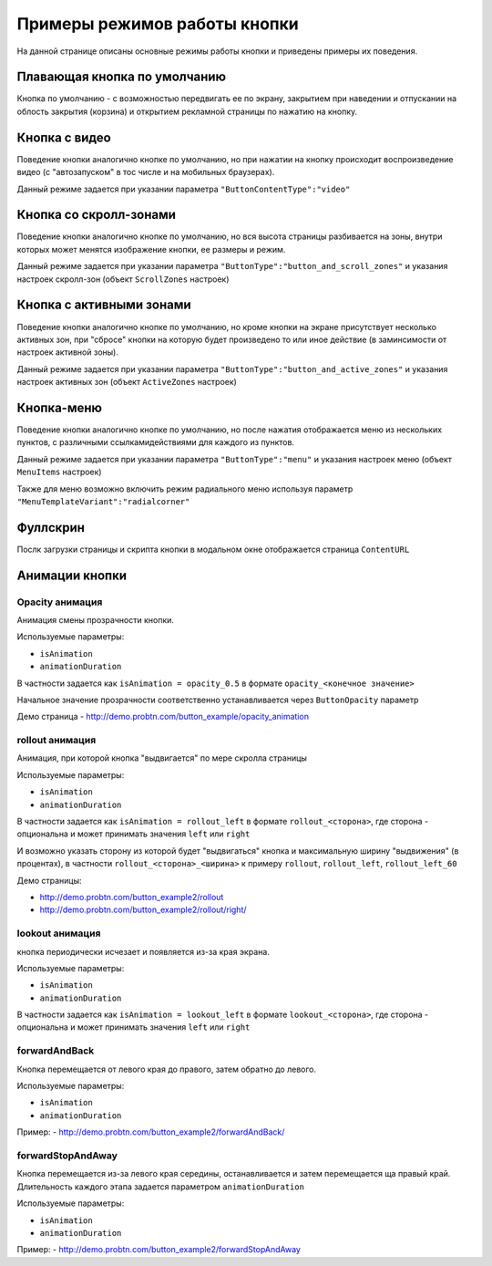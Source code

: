 .. probtn documentation master file, created by
   sphinx-quickstart on Mon Nov  2 12:32:08 2015.
   You can adapt this file completely to your liking, but it should at least
   contain the root `toctree` directive.
 
.. _examples:

Примеры режимов работы кнопки
==================================

На данной странице описаны основные режимы работы кнопки и приведены примеры их поведения.

Плавающая кнопка по умолчанию
----------------------------------

Кнопка по умолчанию - с возможностью передвигать ее по экрану, закрытием при наведении и отпускании на облость закрытия (корзина) и открытием рекламной страницы по нажатию на кнопку.

.. raw:: html

    <div style="margin-top:10px;">
      <iframe width="100%" height="400" src="http://probtnlandings1.azurewebsites.net/stand/iframe.html?json=%7B%22ContentURL%22%3A%22https%3A%2F%2Fwww.youtube.com%2Fembed%2FaAitO_JsOEE%3Frel%3D0%26autoplay%3D1%22%2C%22ButtonIframeInitialSize%22%3A%7B%22W%22%3A200%2C%22H%22%3A200%7D%2C%22ButtonImage%22%3A%22https%3A%2F%2Fcdn.probtn.com%2Fiframe_buttons%2Fprobtn%2Fprobtn.html%22%2C%22ButtonImageType%22%3A%22iframe%22%2C%22ButtonPosition%22%3A%7B%22X%22%3A0.85%2C%22Y%22%3A0.85%7D%2C%22ButtonSize%22%3A%7B%22W%22%3A120%2C%22H%22%3A120%7D%2C%22CloseImage%22%3A%22https%3A%2F%2Fcdn.probtn.com%2Fimages%2Ftrash.png%22%2C%22CloseOpacity%22%3A0.6%2C%22ClosePosition%22%3A%7B%22X%22%3A0.5%2C%22Y%22%3A0.95%7D%2C%22ContentInsets%22%3A%7B%22T%22%3A12%2C%22B%22%3A12%2C%22L%22%3A12%2C%22R%22%3A12%7D%2C%22GResize%22%3Afalse%2C%22HintText%22%3A%22%22%2C%22MinimizeWrapperTime%22%3A400%2C%22ZCustomCss%22%3A%22%23probtn_button%20%23probtn_hintText%2C%20%23probtn_wrapper%20%23probtn_hintText%2C%20%23probtn_button%20%23hintText%2C%20%23probtn_wrapper%20%23hintText%20%7Bclear%3A%20both%3B%20display%3A%20block%3B%20width%3A%20auto%3B%20height%3A%20auto%3B%20padding-top%3A%200px%3B%20padding-left%3A%205px%3B%20padding-right%3A%205px%3B%20padding-bottom%3A%205px%3B%20background%3A%20gray%3B%20display%3A%20inline-block%3B%20width%3A%20auto%3B%7D%22%2C%22ButtonDragSize%22%3A%7B%22W%22%3A120%2C%22H%22%3A120%7D%2C%22ButtonOpenSize%22%3A%7B%22W%22%3A120%2C%22H%22%3A120%7D%2C%22ButtonVisible%22%3Atrue%2C%22ExternalMode%22%3Afalse%2C%22NeverClose%22%3Afalse%2C%22OpenExternal%22%3Afalse%2C%22LoadFancyboxCSS%22%3Atrue%2C%22VendorText%22%3A%22Powered%20by%20Profit%20Button%22%2C%22VendorSite%22%3A%22http%3A%2F%2Fbit.ly%2F19QlYqZ%22%2C%22_site%22%3A%22http%3A%2F%2Fprobtn.com%22%2C%22domain%22%3A%22%22%2C%22SelectAdSet%22%3A%22%22%7D" frameborder="0" allowfullscreen></iframe>
    </div>
	<div id="probtn_additional_params" style="display: none;">{"domain":"probtn.com"}</div>
	<script src="//cdn.probtn.com/probtn_concat.js"></script>

Кнопка с видео
----------------------------------

Поведение кнопки аналогично кнопке по умолчанию, но при нажатии на кнопку происходит воспроизведение видео (с "автозапуском" в тос числе и на мобильных браузерах).

Данный режиме задается при указании параметра
``"ButtonContentType":"video"``

.. raw:: html

    <div style="margin-top:10px;">
      <iframe width="100%" height="400" src="http://probtnlandings1.azurewebsites.net/stand/iframe.html?json=%7B%22ContentURL%22%3A%22%2F%2Fprobtnlandings1.azurewebsites.net%2Fbutton_example%2FLenovo.mp4%22%2C%22ButtonType%22%3A%22button%22%2C%22ButtonContentType%22%3A%22video%22%2C%22HideAfterFirstShow%22%3Atrue%2C%22domain%22%3A%22%22%2C%22Debug%22%3Afalse%2C%22OpenExternal%22%3Afalse%2C%22ButtonImage%22%3A%22http%3A%2F%2Fprobtnlandings1.azurewebsites.net%2Fbutton_example%2Fpopmech_lenovo%2Fbutton.png%22%2C%22ButtonDragImage%22%3A%22http%3A%2F%2Fprobtnlandings1.azurewebsites.net%2Fbutton_example%2Fpopmech_lenovo%2Fbutton.png%22%2C%22ButtonOpenImage%22%3A%22http%3A%2F%2Fprobtnlandings1.azurewebsites.net%2Fbutton_example%2Fpopmech_lenovo%2Fbutton.png%22%2C%22_site%22%3A%22http%3A%2F%2Fprobtn.com%22%2C%22SelectAdSet%22%3A%22%22%7D" frameborder="0" allowfullscreen></iframe>
    </div>

Кнопка со скролл-зонами
----------------------------------

Поведение кнопки аналогично кнопке по умолчанию, но вся высота страницы разбивается на зоны, внутри которых может менятся изображение кнопки, ее размеры и режим.

Данный режиме задается при указании параметра
``"ButtonType":"button_and_scroll_zones"``
и указания настроек скролл-зон (объект ``ScrollZones`` настроек)

.. raw:: html

    <div style="margin-top:10px;">
      <iframe width="100%" height="400" src="http://probtnlandings1.azurewebsites.net/stand/iframe.html?json=%7B%22ButtonType%22%3A%22button_and_scroll_zones%22%2C%22Debug%22%3Atrue%2C%22HintText%22%3A%22%22%2C%22ScrollZones%22%3A%5B%7B%22ZoneHeight%22%3A0.34%2C%22ButtonImage%22%3A%22%2F%2Fprobtnlandings1.azurewebsites.net%2Fbutton_example%2Fscroll%2Fbutton_images%2Fbtn_ball_spartak.png%22%2C%22CustomButtonParams%22%3Atrue%2C%22CustomContentURL%22%3A%22http%3A%2F%2Fprobtn.com%22%2C%22ButtonSize%22%3A%7B%22W%22%3A164%2C%22H%22%3A164%7D%2C%22ButtonDragSize%22%3A%7B%22W%22%3A168%2C%22H%22%3A168%7D%7D%2C%7B%22ZoneHeight%22%3A0.33%2C%22ButtonImage%22%3A%22%2F%2Fprobtnlandings1.azurewebsites.net%2Fbutton_example%2Fscroll%2Fbutton_images%2Fbtn_logo_spartak.png%22%7D%2C%7B%22ZoneHeight%22%3A0.33%2C%22ButtonImage%22%3A%22%2F%2Fprobtnlandings1.azurewebsites.net%2Fbutton_example%2Fscroll%2Fbutton_images%2Fbtn_scarf_spartak.png%22%7D%5D%2C%22_site%22%3A%22http%3A%2F%2Fprobtn.com%22%2C%22domain%22%3A%22%22%2C%22SelectAdSet%22%3A%22%22%7D" frameborder="0" allowfullscreen></iframe>
    </div>

Кнопка c активными зонами
----------------------------------

Поведение кнопки аналогично кнопке по умолчанию, но кроме кнопки на экране присутствует несколько активных зон, при "сбросе" кнопки на которую будет произведено то или иное действие (в заминсимости от настроек активной зоны).

Данный режиме задается при указании параметра
``"ButtonType":"button_and_active_zones"``
и указания настроек активных зон (объект ``ActiveZones`` настроек)

.. raw:: html

    <div style="margin-top:10px;">
      <iframe width="100%" height="400" src="http://bit.ly/1MiayAq" frameborder="0" allowfullscreen></iframe>
    </div>

Кнопка-меню
----------------------------------

Поведение кнопки аналогично кнопке по умолчанию, но после нажатия отображается меню из нескольких пунктов, с различными ссылками\действиями для каждого из пунктов.

Данный режиме задается при указании параметра
``"ButtonType":"menu"``
и указания настроек меню (объект ``MenuItems`` настроек)

.. raw:: html

    <div style="margin-top:10px;">
      <iframe width="100%" height="400" src="http://demo.probtn.com/button_example2/menu/" frameborder="0" allowfullscreen></iframe>
    </div>
	
Также для меню возможно включить режим радиального меню используя параметр ``"MenuTemplateVariant":"radialcorner"``

.. raw:: html

    <div style="margin-top:10px;">
      <iframe width="100%" height="400" src="http://demo.probtn.com/button_example2/radmenu_param/" frameborder="0" allowfullscreen></iframe>
    </div>

Фуллскрин
----------------------------------

Послк загрузки страницы и скрипта кнопки в модальном окне отображается страница ``ContentURL``

.. raw:: html

    <div style="margin-top:10px;">
      <iframe width="100%" height="400" src="http://demo.probtn.com/button_example/fullscreen_test/" frameborder="0" allowfullscreen></iframe>
    </div>

Анимации кнопки
----------------------------------

Opacity анимация
^^^^^^^^^^^^^^^^^^^^^^^^^^^^^^^^^
Анимация смены прозрачности кнопки.

Используемые параметры:

- ``isAnimation``
- ``animationDuration``

В частности задается как ``isAnimation = opacity_0.5``
в формате ``opacity_<конечное значение>``

Начальное значение прозрачности соответственно устанавливается через ``ButtonOpacity`` параметр

Демо страница - http://demo.probtn.com/button_example/opacity_animation
	
rollout анимация
^^^^^^^^^^^^^^^^^^^^^^^^^^^^^^^^^ 
Анимация, при которой кнопка "выдвигается" по мере скролла страницы

Используемые параметры:

- ``isAnimation``
- ``animationDuration``

В частности задается как ``isAnimation = rollout_left`` в формате ``rollout_<сторона>``, где сторона - опциональна и может принимать значения ``left`` или ``right``

И возможно указать сторону из которой будет "выдвигаться" кнопка и максимальную ширину "выдвижения" (в процентах), в частности
``rollout_<сторона>_<ширина>`` к примеру ``rollout``, ``rollout_left``, ``rollout_left_60``

Демо страницы:

- http://demo.probtn.com/button_example2/rollout
- http://demo.probtn.com/button_example2/rollout/right/

lookout анимация
^^^^^^^^^^^^^^^^^^^^^^^^^^^^^^^^^ 
кнопка периодически исчезает и появляется из-за края экрана.

Используемые параметры:

- ``isAnimation``
- ``animationDuration``

В частности задается как ``isAnimation = lookout_left`` в формате ``lookout_<сторона>``, где сторона - опциональна и может принимать значения ``left`` или ``right``

forwardAndBack
^^^^^^^^^^^^^^^^^^^^^^^^^^^^^^^^^
Кнопка перемещается от левого края до правого, затем обратно до левого.

Используемые параметры:

- ``isAnimation``
- ``animationDuration``

Пример:
- http://demo.probtn.com/button_example2/forwardAndBack/

forwardStopAndAway
^^^^^^^^^^^^^^^^^^^^^^^^^^^^^^^^^
Кнопка перемещается из-за левого края середины, останавливается и затем перемещается ща правый край. 
Длительность каждого этапа задается параметром ``animationDuration``

Используемые параметры:

- ``isAnimation``
- ``animationDuration``

Пример:
- http://demo.probtn.com/button_example2/forwardStopAndAway